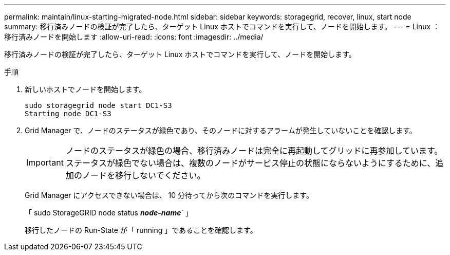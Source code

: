 ---
permalink: maintain/linux-starting-migrated-node.html 
sidebar: sidebar 
keywords: storagegrid, recover, linux, start node 
summary: 移行済みノードの検証が完了したら、ターゲット Linux ホストでコマンドを実行して、ノードを開始します。 
---
= Linux ：移行済みノードを開始します
:allow-uri-read: 
:icons: font
:imagesdir: ../media/


[role="lead"]
移行済みノードの検証が完了したら、ターゲット Linux ホストでコマンドを実行して、ノードを開始します。

.手順
. 新しいホストでノードを開始します。
+
[listing]
----
sudo storagegrid node start DC1-S3
Starting node DC1-S3
----
. Grid Manager で、ノードのステータスが緑色であり、そのノードに対するアラームが発生していないことを確認します。
+

IMPORTANT: ノードのステータスが緑色の場合、移行済みノードは完全に再起動してグリッドに再参加しています。ステータスが緑色でない場合は、複数のノードがサービス停止の状態にならないようにするために、追加のノードを移行しないでください。

+
Grid Manager にアクセスできない場合は、 10 分待ってから次のコマンドを実行します。

+
「 sudo StorageGRID node status *_node-name_*` 」

+
移行したノードの Run-State が「 running 」であることを確認します。


